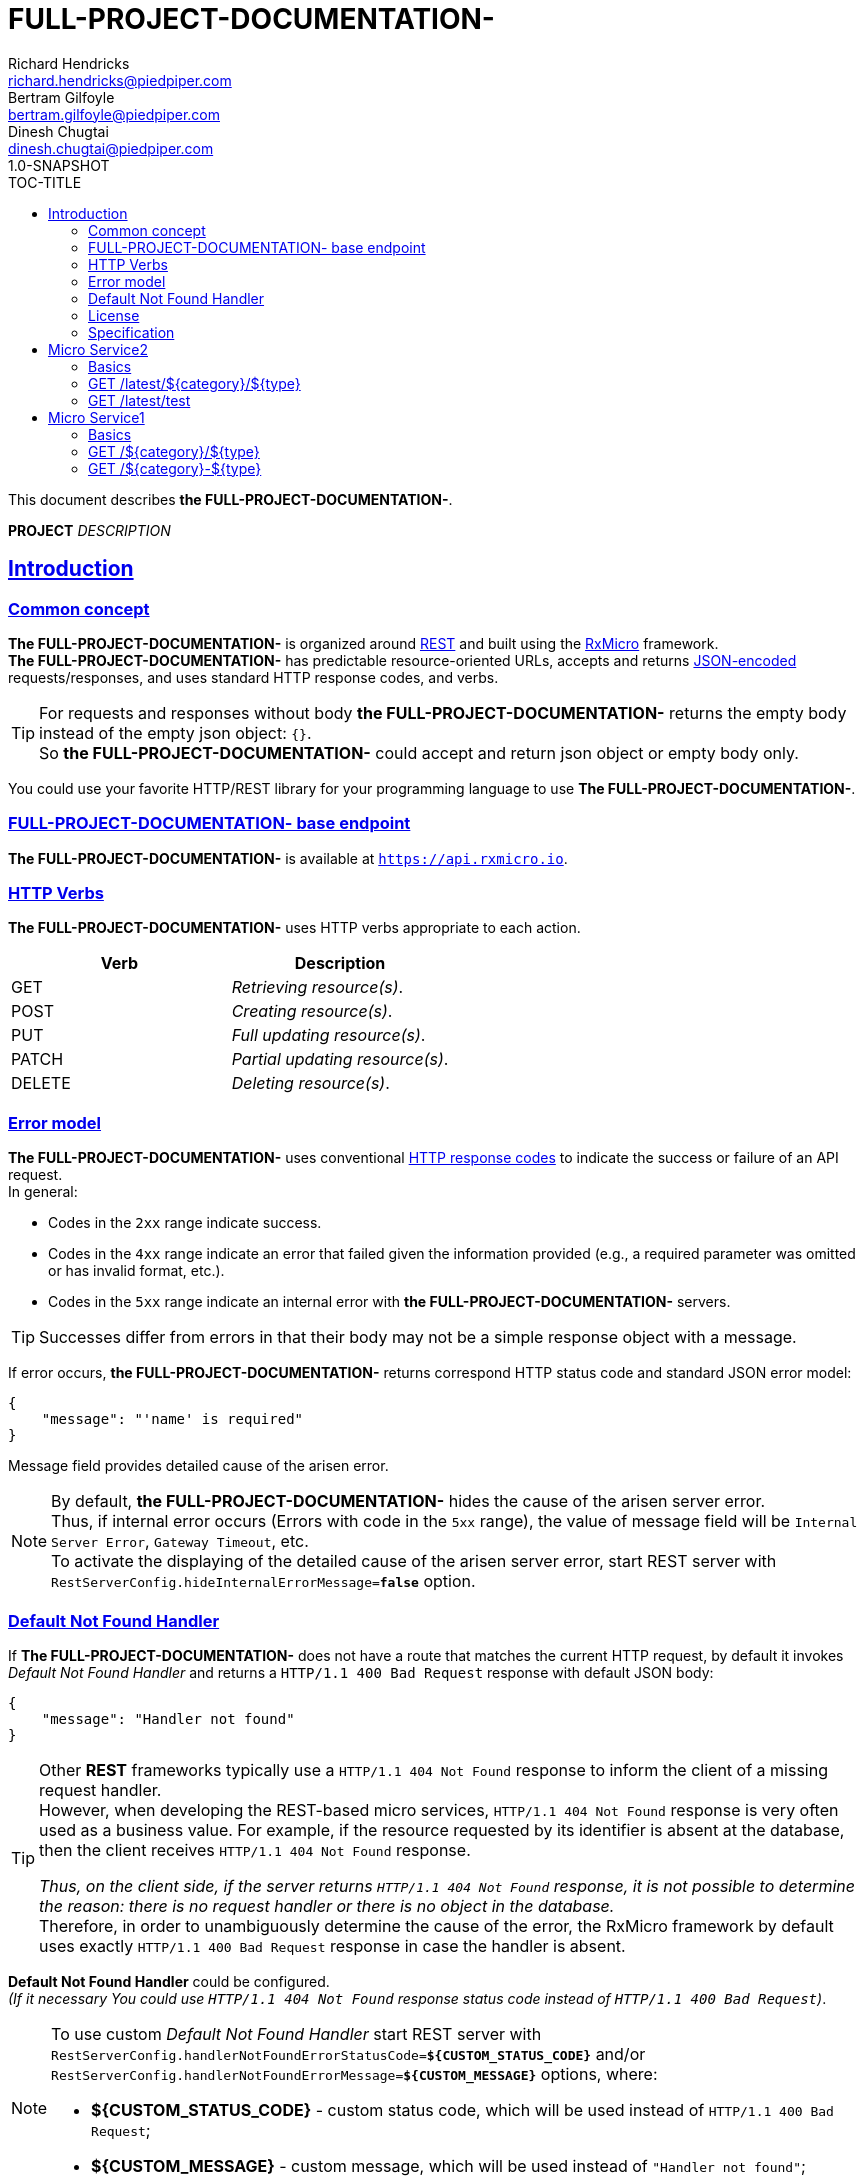 = FULL-PROJECT-DOCUMENTATION-
Richard Hendricks <richard.hendricks@piedpiper.com>; Bertram Gilfoyle <bertram.gilfoyle@piedpiper.com>; Dinesh Chugtai <dinesh.chugtai@piedpiper.com>
1.0-SNAPSHOT
:sectanchors: 
:sectlinks: 
:toc: right
:toc-title: TOC-TITLE
:toclevels: 2

// ------------------------------------------------ FULL-PROJECT-DOCUMENTATION- Title and Description ------------------------------------------------
This document describes *the FULL-PROJECT-DOCUMENTATION-*.

*PROJECT* _DESCRIPTION_

<<<
// ------------------------------------------------------------------ Introduction ------------------------------------------------------------------
== Introduction

// ---------------------------------------------------------- Introduction | Common concept ----------------------------------------------------------
=== Common concept

*The FULL-PROJECT-DOCUMENTATION-* is organized around https://en.wikipedia.org/wiki/Representational_state_transfer[REST^]
and built using the https://rxmicro.io[RxMicro^] framework. +
*The FULL-PROJECT-DOCUMENTATION-* has predictable resource-oriented URLs, accepts and returns http://www.json.org/[JSON-encoded^]
requests/responses, and uses standard HTTP response codes, and verbs. +

[TIP]
====
For requests and responses without body *the FULL-PROJECT-DOCUMENTATION-* returns the empty body instead of the empty json object: `{}`. +
So *the FULL-PROJECT-DOCUMENTATION-* could accept and return json object or empty body only.
====

You could use your favorite HTTP/REST library for your programming language to use *The FULL-PROJECT-DOCUMENTATION-*.

// ---------------------------------------------------------- Introduction | Base Endpoint ----------------------------------------------------------
=== FULL-PROJECT-DOCUMENTATION- base endpoint

*The FULL-PROJECT-DOCUMENTATION-* is available at `https://api.rxmicro.io`.

// ------------------------------------------------------------ Introduction | HTTP Verbs ------------------------------------------------------------
=== HTTP Verbs

*The FULL-PROJECT-DOCUMENTATION-* uses HTTP verbs appropriate to each action. +

[cols="2", options="header"]
|===
|*Verb*
|*Description*

|GET
|_Retrieving resource(s)_.

|POST
|_Creating resource(s)_.

|PUT
|_Full updating resource(s)_.

|PATCH
|_Partial updating resource(s)_.

|DELETE
|_Deleting resource(s)_.
|===

// ----------------------------------------------------------- Introduction | Error model -----------------------------------------------------------
=== Error model

*The FULL-PROJECT-DOCUMENTATION-* uses conventional https://www.w3.org/Protocols/rfc2616/rfc2616-sec10.html[HTTP response codes^]
to indicate the success or failure of an API request. +
In general:

- Codes in the `2xx` range indicate success.
- Codes in the `4xx` range indicate an error that failed given the information provided (e.g., a required parameter was omitted or has invalid format, etc.).
- Codes in the `5xx` range indicate an internal error with *the FULL-PROJECT-DOCUMENTATION-* servers.

TIP: Successes differ from errors in that their body may not be a simple response object with a message.

If error occurs, *the FULL-PROJECT-DOCUMENTATION-* returns correspond HTTP status code and standard JSON error model:

[source,json]
----
{
    "message": "'name' is required"
}
----

Message field provides detailed cause of the arisen error.

[NOTE]
====
[[internal-error-message-read-more]]
By default, *the FULL-PROJECT-DOCUMENTATION-* hides the cause of the arisen server error. +
Thus, if internal error occurs (Errors with code in the `5xx` range), the value of message field will be `Internal Server Error`, `Gateway Timeout`, etc. +
To activate the displaying of the detailed cause of the arisen server error, start REST server with `RestServerConfig.hideInternalErrorMessage=*false*` option.
====


// ---------------------------------------------------- Introduction | Default Not Found Handler ----------------------------------------------------
=== Default Not Found Handler

If *The FULL-PROJECT-DOCUMENTATION-* does not have a route that matches the current HTTP request, by default it invokes _Default Not Found Handler_ and returns a `HTTP/1.1 400 Bad Request` response with default JSON body:

[source,json]
----
{
    "message": "Handler not found"
}
----

[TIP]
====
Other *REST* frameworks typically use a `HTTP/1.1 404 Not Found` response to inform the client of a missing request handler. +
However, when developing the REST-based micro services, `HTTP/1.1 404 Not Found` response is very often used as a business value.
For example, if the resource requested by its identifier is absent at the database, then the client receives `HTTP/1.1 404 Not Found` response.

_Thus, on the client side, if the server returns `HTTP/1.1 404 Not Found` response, it is not possible to determine the reason: there is no request handler or there is no object in the database._ +
Therefore, in order to unambiguously determine the cause of the error, the RxMicro framework by default uses exactly `HTTP/1.1 400 Bad Request` response in case the handler is absent.
====

*Default Not Found Handler* could be configured. +
_(If it necessary You could use `HTTP/1.1 404 Not Found` response status code instead of `HTTP/1.1 400 Bad Request`)_.

[NOTE]
====
To use custom _Default Not Found Handler_ start REST server with
`RestServerConfig.handlerNotFoundErrorStatusCode=*${CUSTOM_STATUS_CODE}*`
and/or
`RestServerConfig.handlerNotFoundErrorMessage=*${CUSTOM_MESSAGE}*`
options, where:

* *${CUSTOM_STATUS_CODE}* - custom status code, which will be used instead of `HTTP/1.1 400 Bad Request`;
* *${CUSTOM_MESSAGE}* - custom message, which will be used instead of `"Handler not found"`;
====


// ------------------------------------------------------------- Introduction | License -------------------------------------------------------------
=== License

*The FULL-PROJECT-DOCUMENTATION-* is licensed under the https://github.com/rxmicro/rxmicro/blob/master/LICENSE[Apache License 2.0^].

// ---------------------------------------------------------- Introduction | Specification ----------------------------------------------------------
=== Specification

*The FULL-PROJECT-DOCUMENTATION-* documentation built using https://asciidoctor.org/docs/[Ascii Doctor^] markup language.

<<<
// ----------------------------------------------------------------- Micro Service2 -----------------------------------------------------------------
== Micro Service2

// ------------------------------------------------------------- Micro Service2 | Basics -------------------------------------------------------------
=== Basics

==== Versioning

The Micro Service2 supports versioning with URL based strategy. +
_(This means that each URL to the Micro Service2 contains version path, i.e. `/latest/`)_.

Current version is `latest`.

<<<
// ------------------------------------------------ Micro Service2 | GET /latest/${category}/${type} ------------------------------------------------
=== GET /latest/${category}/${type}

// ------------------------------------------- Micro Service2 | GET /latest/${category}/${type} | Request -------------------------------------------
==== Request

// -------------------------------------- Micro Service2 | GET /latest/${category}/${type} | Request | Example --------------------------------------
===== HTTP Request Example

[source,http]
----
GET /latest/${category}/${type} HTTP/1.1
Host: api.rxmicro.io
Accept: application/json

----

// ----------------------------------- Micro Service2 | GET /latest/${category}/${type} | Request | Path Variables -----------------------------------
===== HTTP Request Path Variables Description

[cols="25%,9%,28%,32%"]
|===
^|*Name* |*Type* |*Restrictions*| *Description*
|*category*
|`string`
a|
* [small]#`optional: true`#
a|

|*type*
|`string`
a|
* [small]#`optional: true`#
a|

|===


// ----------------------------------------- Micro Service2 | GET /latest/${category}/${type} | Response 200 -----------------------------------------
==== Response 200

// ------------------------------------ Micro Service2 | GET /latest/${category}/${type} | Response 200 | Example ------------------------------------
===== HTTP Response Example

[source,http]
----
HTTP/1.1 200 OK
Content-Length: 0
Request-Id: 62jJeu8x1310662

----

// ----------------------------------------- Micro Service2 | GET /latest/${category}/${type} | Response 400 -----------------------------------------
==== Response 400

If current request contains validation error.

// ------------------------------------ Micro Service2 | GET /latest/${category}/${type} | Response 400 | Example ------------------------------------
===== HTTP Response Example

[source,http]
----
HTTP/1.1 400 Bad Request
Content-Type: application/json
Content-Length: 34
Request-Id: 62jJeu8x1310662

{
  "message": "Invalid Request"
}
----

// ------------------------------------ Micro Service2 | GET /latest/${category}/${type} | Response 400 | Headers ------------------------------------
===== HTTP Response Headers Description

[cols="25%,9%,28%,32%"]
|===
^|*Name* |*Type* |*Restrictions*| *Description*
|*Request-Id*
|`string`
a|
* [small]#`required: true`#

* [small]#`unique: true`#
a|An unique request string identifier.

.Read more:
* [small]#https://docs.rxmicro.io/latest/user-guide/rest-controller.html#rest-controller-rqeuest-id-section[_What is request id?_^]#
|===

// -------------------------------- Micro Service2 | GET /latest/${category}/${type} | Response 400 | Body Parameters --------------------------------
===== HTTP Response Body Parameters Description

[cols="25%,9%,28%,32%"]
|===
^|*Name* |*Type* |*Restrictions*| *Description*
|*message*
|`string`
a|
* [small]#`required: true`#
a|The detailed cause of the arisen validation error.

|===

// ----------------------------------------- Micro Service2 | GET /latest/${category}/${type} | Response 406 -----------------------------------------
==== Response 406

This error response indicates that the API is not able to generate any of the client's preferred media types, as indicated by the Accept request header.

// ------------------------------------ Micro Service2 | GET /latest/${category}/${type} | Response 406 | Example ------------------------------------
===== HTTP Response Example

[source,http]
----
HTTP/1.1 406 Not Acceptable
Content-Length: 0
Request-Id: 62jJeu8x1310662
----

// ------------------------------------ Micro Service2 | GET /latest/${category}/${type} | Response 406 | Headers ------------------------------------
===== HTTP Response Headers Description

[cols="25%,9%,28%,32%"]
|===
^|*Name* |*Type* |*Restrictions*| *Description*
|*Request-Id*
|`string`
a|
* [small]#`required: true`#

* [small]#`unique: true`#
a|An unique request string identifier.

.Read more:
* [small]#https://docs.rxmicro.io/latest/user-guide/rest-controller.html#rest-controller-rqeuest-id-section[_What is request id?_^]#
|===

// ----------------------------------------- Micro Service2 | GET /latest/${category}/${type} | Response 500 -----------------------------------------
==== Response 500

If internal server error detected.

// ------------------------------------ Micro Service2 | GET /latest/${category}/${type} | Response 500 | Example ------------------------------------
===== HTTP Response Example

[source,http]
----
HTTP/1.1 500 Internal Server Error
Content-Type: application/json
Content-Length: 33
Request-Id: 62jJeu8x1310662

{
  "message": "Internal Error"
}
----

// ------------------------------------ Micro Service2 | GET /latest/${category}/${type} | Response 500 | Headers ------------------------------------
===== HTTP Response Headers Description

[cols="25%,9%,28%,32%"]
|===
^|*Name* |*Type* |*Restrictions*| *Description*
|*Request-Id*
|`string`
a|
* [small]#`required: true`#

* [small]#`unique: true`#
a|An unique request string identifier.

.Read more:
* [small]#https://docs.rxmicro.io/latest/user-guide/rest-controller.html#rest-controller-rqeuest-id-section[_What is request id?_^]#
|===

// -------------------------------- Micro Service2 | GET /latest/${category}/${type} | Response 500 | Body Parameters --------------------------------
===== HTTP Response Body Parameters Description

[cols="25%,9%,28%,32%"]
|===
^|*Name* |*Type* |*Restrictions*| *Description*
|*message*
|`string`
a|
* [small]#`required: true`#
a|`Internal Server Error` value (by default) or the detailed cause of the arisen internal server error.

.Read more:
* [small]#xref:internal-error-message-read-more[__(How to activate the displaying of the detailed error message?)__]#
|===

// ----------------------------------------- Micro Service2 | GET /latest/${category}/${type} | Response 504 -----------------------------------------
==== Response 504

504

// ------------------------------------ Micro Service2 | GET /latest/${category}/${type} | Response 504 | Example ------------------------------------
===== HTTP Response Example

[source,http]
----
HTTP/1.1 504 Gateway Timeout
Content-Type: application/json
Content-Length: 28
Request-Id: 62jJeu8x1310662

{
  "message": "Code: 504"
}
----

// ------------------------------------ Micro Service2 | GET /latest/${category}/${type} | Response 504 | Headers ------------------------------------
===== HTTP Response Headers Description

[cols="25%,9%,28%,32%"]
|===
^|*Name* |*Type* |*Restrictions*| *Description*
|*Request-Id*
|`string`
a|
* [small]#`required: true`#

* [small]#`unique: true`#
a|An unique request string identifier.

.Read more:
* [small]#https://docs.rxmicro.io/latest/user-guide/rest-controller.html#rest-controller-rqeuest-id-section[_What is request id?_^]#
|===

// -------------------------------- Micro Service2 | GET /latest/${category}/${type} | Response 504 | Body Parameters --------------------------------
===== HTTP Response Body Parameters Description

[cols="25%,9%,28%,32%"]
|===
^|*Name* |*Type* |*Restrictions*| *Description*
|*message*
|`string`
a|
* [small]#`required: true`#
a|Code: 504

.Read more:
* [small]#xref:internal-error-message-read-more[__(How to activate the displaying of the detailed error message?)__]#
|===

<<<
// -------------------------------------------------------- Micro Service2 | GET /latest/test --------------------------------------------------------
=== GET /latest/test

// --------------------------------------------------- Micro Service2 | GET /latest/test | Request ---------------------------------------------------
==== Request

// ---------------------------------------------- Micro Service2 | GET /latest/test | Request | Example ----------------------------------------------
===== HTTP Request Example

[source,http]
----
GET /latest/test?validBoolean=true&inValidBoolean=false&validInstant=2187-04-10T23:40:15.789Z&inValidInstant=1987-04-10T23:40:15.789Z&status=created&validEnum=new&inValidEnum=string&validBigDecimal=34.06382&bigDecimal=987654321.987654321&inValidBigDecimal=3.1415926535897932384626433832795028841971&validInteger=100&inValidInteger=1000000000&validDouble=100.0&inValidDouble=3.1415926535&validString=SGVsbG8gd29ybGQh&inValidString=string&validItems=string&inValidItems=string&ip=8.8.8.8&character=y HTTP/1.1
Host: api.rxmicro.io
Accept: application/json

----

// ----------------------------------------- Micro Service2 | GET /latest/test | Request | Query Parameters -----------------------------------------
===== HTTP Request Query Parameters Description

[cols="25%,9%,28%,32%"]
|===
^|*Name* |*Type* |*Restrictions*| *Description*
|*validBoolean*
|`boolean`
a|
* [small]#`required: true`#

* [small]#`expected: true`#

* [small]#`expected: false`#
a|Must be `true`.Must be `false`.

|*inValidBoolean*
|`boolean`
a|
* [small]#`required: true`#
a|

|*validInstant*
|`string`
a|
* [small]#`required: true`#

* [small]#`format: UTC`#

* [small]#`future: true`#

* [small]#`future: true`#

* [small]#`present: true`#

* [small]#`past: true`#

* [small]#`past: true`#

* [small]#`present: true`#

* [small]#`truncated: millis`#
a|

.Read more:
* [small]#https://en.wikipedia.org/wiki/Coordinated_Universal_Time[_What is UTC?_^]#
|*inValidInstant*
|`string`
a|
* [small]#`required: true`#

* [small]#`format: UTC`#
a|

.Read more:
* [small]#https://en.wikipedia.org/wiki/Coordinated_Universal_Time[_What is UTC?_^]#
|*status*
|`string`
a|
* [small]#`required: true`#

* [small]#`enum: [created, approved, rejected, completed]`#
a|

|*validEnum*
|`string`
a|
* [small]#`required: true`#

* [small]#`enum: [new, old]`#
a|

|*inValidEnum*
|`string`
a|
* [small]#`required: true`#
a|

|*validBigDecimal*
|`number`
a|
* [small]#`required: true`#

* [small]#`format: decimal`#

* [small]#`minimum: 0`#

* [small]#`exclusiveMinimum: false`#

* [small]#`maximum: 10`#

* [small]#`exclusiveMaximum: false`#

* [small]#`scale: 2`#
a|Latitude of GPS location point.Longitude of GPS location point.

.Read more:
* [small]#https://en.wikipedia.org/wiki/Latitude[_What is latitude?_^]#
* [small]#https://en.wikipedia.org/wiki/Longitude[_What is longitude?_^]#
|*bigDecimal*
|`number`
a|
* [small]#`required: true`#

* [small]#`format: decimal`#

* [small]#`precision: 4`#
a|

|*inValidBigDecimal*
|`number`
a|
* [small]#`required: true`#

* [small]#`format: decimal`#
a|

|*validInteger*
|`number`
a|
* [small]#`required: true`#

* [small]#`format: int32`#

* [small]#`minimum: 10`#

* [small]#`exclusiveMinimum: false`#

* [small]#`maximum: 100`#

* [small]#`exclusiveMaximum: false`#
a|

|*inValidInteger*
|`number`
a|
* [small]#`required: true`#

* [small]#`format: int32`#
a|

|*validDouble*
|`number`
a|
* [small]#`required: true`#

* [small]#`format: double`#

* [small]#`minimum: 10`#

* [small]#`exclusiveMinimum: true`#

* [small]#`maximum: 100`#

* [small]#`exclusiveMaximum: true`#
a|

|*inValidDouble*
|`number`
a|
* [small]#`required: true`#

* [small]#`format: double`#
a|

|*validString*
|`string`
a|
* [small]#`required: true`#

* [small]#`format: base64Encoded`#

* [small]#`alphabet: URL`#

* [small]#`format: countryCode`#

* [small]#`ISO 3166-1: alpha-2`#

* [small]#`format: digitsOnly`#

* [small]#`format: email`#

* [small]#`format: hostname`#

* [small]#`format: ip`#

* [small]#`version: [ipv4, ipv6]`#

* [small]#`alphabet: latinOnly`#

* [small]#`allowsUppercase: true`#

* [small]#`allowsLowercase: true`#

* [small]#`allowsDigits: true`#

* [small]#`allowsPunctuations: true`#

* [small]#`length: 10`#

* [small]#`lowercase: true`#

* [small]#`maxLength: 10`#

* [small]#`exclusiveMaximum: false`#

* [small]#`minLength: 10`#

* [small]#`exclusiveMinimum: false`#

* [small]#`format: regex`#

* [small]#`pattern: /hello/`#

* [small]#`flags: []`#

* [small]#`format: phone number`#

* [small]#`format: skype`#

* [small]#`format: telegram number`#

* [small]#`uppercase: true`#

* [small]#`format: uri`#

* [small]#`format: urlEncoded`#

* [small]#`format: viber number`#

* [small]#`format: whatsapp number`#
a|Two-letter country code according to ISO 3166-1 alpha2 standard.Well-formed email addressWell-formed hostnameIP address of version 4 or 6.Phone number in the international format.Skype nameTelegram number in the international format.Viber number in the international format.Whatsapp number in the international format.

.Read more:
* [small]#https://tools.ietf.org/html/rfc4648#section-5[_What is Base64 Url Encoding?_^]#
* [small]#https://en.wikipedia.org/wiki/ISO_3166-1_alpha-2[_What is ISO 3166-1 alpha2?_^]#
* [small]#https://tools.ietf.org/html/rfc5322#section-3.4.1[_What is email format?_^]#
* [small]#https://tools.ietf.org/html/rfc1034#section-3.1[_What is hostname format?_^]#
* [small]#https://en.wikipedia.org/wiki/IPv4[_What is IP version 4?_^]#
* [small]#https://en.wikipedia.org/wiki/IPv6[_What is IP version 6?_^]#
* [small]#https://www.regular-expressions.info/[_What is regular expressions?_^]#
* [small]#https://en.wikipedia.org/wiki/National_conventions_for_writing_telephone_numbers[_What is phone number format?_^]#
* [small]#https://en.wikipedia.org/wiki/National_conventions_for_writing_telephone_numbers[_What is telegram number format?_^]#
* [small]#https://en.wikipedia.org/wiki/Uniform_Resource_Identifier[_What is URI?_^]#
* [small]#https://en.wikipedia.org/wiki/Percent-encoding[_What is URL encoded value?_^]#
* [small]#https://en.wikipedia.org/wiki/National_conventions_for_writing_telephone_numbers[_What is viber number format?_^]#
* [small]#https://en.wikipedia.org/wiki/National_conventions_for_writing_telephone_numbers[_What is whatsapp number format?_^]#
|*inValidString*
|`string`
a|
* [small]#`required: true`#
a|

|*validItems*
|`array`
a|
* [small]#`required: true`#

* [small]#`maxSize: 10`#

* [small]#`exclusiveMaximum: false`#

* [small]#`minSize: 10`#

* [small]#`exclusiveMinimum: false`#

* [small]#`optionalItem: true`#

* [small]#`size: 10`#

* [small]#`uniqueItems: true`#
a|

|*inValidItems*
|`array`
a|
* [small]#`required: true`#
a|

|*ip*
|`string`
a|
* [small]#`required: true`#

* [small]#`format: ip`#

* [small]#`version: ipv4`#
a|IP address of version 4.

.Read more:
* [small]#https://en.wikipedia.org/wiki/IPv4[_What is IP version 4?_^]#
|*character*
|`string`
a|
* [small]#`required: true`#

* [small]#`format: character`#
a|

|===


// ------------------------------------------------ Micro Service2 | GET /latest/test | Response 200 ------------------------------------------------
==== Response 200

// ------------------------------------------- Micro Service2 | GET /latest/test | Response 200 | Example -------------------------------------------
===== HTTP Response Example

[source,http]
----
HTTP/1.1 200 OK
Content-Length: 0
Request-Id: 62jJeu8x1310662

----

// ------------------------------------------------ Micro Service2 | GET /latest/test | Response 400 ------------------------------------------------
==== Response 400

If current request contains validation error.

// ------------------------------------------- Micro Service2 | GET /latest/test | Response 400 | Example -------------------------------------------
===== HTTP Response Example

[source,http]
----
HTTP/1.1 400 Bad Request
Content-Type: application/json
Content-Length: 34
Request-Id: 62jJeu8x1310662

{
  "message": "Invalid Request"
}
----

// ------------------------------------------- Micro Service2 | GET /latest/test | Response 400 | Headers -------------------------------------------
===== HTTP Response Headers Description

[cols="25%,9%,28%,32%"]
|===
^|*Name* |*Type* |*Restrictions*| *Description*
|*Request-Id*
|`string`
a|
* [small]#`required: true`#

* [small]#`unique: true`#
a|An unique request string identifier.

.Read more:
* [small]#https://docs.rxmicro.io/latest/user-guide/rest-controller.html#rest-controller-rqeuest-id-section[_What is request id?_^]#
|===

// --------------------------------------- Micro Service2 | GET /latest/test | Response 400 | Body Parameters ---------------------------------------
===== HTTP Response Body Parameters Description

[cols="25%,9%,28%,32%"]
|===
^|*Name* |*Type* |*Restrictions*| *Description*
|*message*
|`string`
a|
* [small]#`required: true`#
a|The detailed cause of the arisen validation error.

|===

// ------------------------------------------------ Micro Service2 | GET /latest/test | Response 500 ------------------------------------------------
==== Response 500

If internal server error detected.

// ------------------------------------------- Micro Service2 | GET /latest/test | Response 500 | Example -------------------------------------------
===== HTTP Response Example

[source,http]
----
HTTP/1.1 500 Internal Server Error
Content-Type: application/json
Content-Length: 33
Request-Id: 62jJeu8x1310662

{
  "message": "Internal Error"
}
----

// ------------------------------------------- Micro Service2 | GET /latest/test | Response 500 | Headers -------------------------------------------
===== HTTP Response Headers Description

[cols="25%,9%,28%,32%"]
|===
^|*Name* |*Type* |*Restrictions*| *Description*
|*Request-Id*
|`string`
a|
* [small]#`required: true`#

* [small]#`unique: true`#
a|An unique request string identifier.

.Read more:
* [small]#https://docs.rxmicro.io/latest/user-guide/rest-controller.html#rest-controller-rqeuest-id-section[_What is request id?_^]#
|===

// --------------------------------------- Micro Service2 | GET /latest/test | Response 500 | Body Parameters ---------------------------------------
===== HTTP Response Body Parameters Description

[cols="25%,9%,28%,32%"]
|===
^|*Name* |*Type* |*Restrictions*| *Description*
|*message*
|`string`
a|
* [small]#`required: true`#
a|`Internal Server Error` value (by default) or the detailed cause of the arisen internal server error.

.Read more:
* [small]#xref:internal-error-message-read-more[__(How to activate the displaying of the detailed error message?)__]#
|===

// ------------------------------------------------ Micro Service2 | GET /latest/test | Response 504 ------------------------------------------------
==== Response 504

If response is not received within a specified time period.

// ------------------------------------------- Micro Service2 | GET /latest/test | Response 504 | Example -------------------------------------------
===== HTTP Response Example

[source,http]
----
HTTP/1.1 504 Gateway Timeout
Content-Type: application/json
Content-Length: 34
Request-Id: 62jJeu8x1310662

{
  "message": "Request Timeout"
}
----

// ------------------------------------------- Micro Service2 | GET /latest/test | Response 504 | Headers -------------------------------------------
===== HTTP Response Headers Description

[cols="25%,9%,28%,32%"]
|===
^|*Name* |*Type* |*Restrictions*| *Description*
|*Request-Id*
|`string`
a|
* [small]#`required: true`#

* [small]#`unique: true`#
a|An unique request string identifier.

.Read more:
* [small]#https://docs.rxmicro.io/latest/user-guide/rest-controller.html#rest-controller-rqeuest-id-section[_What is request id?_^]#
|===

// --------------------------------------- Micro Service2 | GET /latest/test | Response 504 | Body Parameters ---------------------------------------
===== HTTP Response Body Parameters Description

[cols="25%,9%,28%,32%"]
|===
^|*Name* |*Type* |*Restrictions*| *Description*
|*message*
|`string`
a|
* [small]#`required: true`#
a|`Gateway Timeout` value (by default) or contains external rest micro service endpoint, which is not available now.

.Read more:
* [small]#xref:internal-error-message-read-more[__(How to activate the displaying of the detailed error message?)__]#
|===

<<<
// ----------------------------------------------------------------- Micro Service1 -----------------------------------------------------------------
== Micro Service1

// ------------------------------------------------------------- Micro Service1 | Basics -------------------------------------------------------------
=== Basics

==== Versioning

The Micro Service1 supports versioning with Header based strategy. +
_(This means that each HTTP request to the Micro Service1 contains required header `Api-Version`)_.

Current version is `latest`.

==== Cross origin resource sharing

The Micro Service1 supports https://en.wikipedia.org/wiki/Cross-origin_resource_sharing[Cross origin resource sharing^]. +
_(So this API could be used via JavaScript on the any web page)_.

<<<
// ---------------------------------------------------- Micro Service1 | GET /${category}/${type} ----------------------------------------------------
=== GET /${category}/${type}

// ----------------------------------------------- Micro Service1 | GET /${category}/${type} | Request -----------------------------------------------
==== Request

// ------------------------------------------ Micro Service1 | GET /${category}/${type} | Request | Example ------------------------------------------
===== HTTP Request Example

[source,http]
----
GET /${category}/${type}?phone=12254359430&lat=34.06382&lng=-118.29634&created=1987-04-10T23:40:15.789Z HTTP/1.1
Host: api.rxmicro.io
Accept: application/json
Api-Version: latest
Request-Id: 62jJeu8x1310662
Mode: Production
Use-Proxy: true

----

// -------------------------------------- Micro Service1 | GET /${category}/${type} | Request | Path Variables --------------------------------------
===== HTTP Request Path Variables Description

[cols="25%,9%,28%,32%"]
|===
^|*Name* |*Type* |*Restrictions*| *Description*
|*category*
|`string`
a|
* [small]#`optional: true`#
a|

|*type*
|`string`
a|
* [small]#`optional: true`#
a|

|===

// ------------------------------------------ Micro Service1 | GET /${category}/${type} | Request | Headers ------------------------------------------
===== HTTP Request Headers Description

[cols="25%,9%,28%,32%"]
|===
^|*Name* |*Type* |*Restrictions*| *Description*
|*Api-Version*
|`string`
a|
* [small]#`required: true`#

* [small]#`expected: latest`#
a|Api version required header, value of which is used by the RxMicro framework framework to define appropriate request handler.

|*Request-Id*
|`string`
a|
* [small]#`optional: true`#

* [small]#`unique: true`#
a|An unique request string identifier.

.Read more:
* [small]#https://docs.rxmicro.io/latest/user-guide/rest-controller.html#rest-controller-rqeuest-id-section[_What is request id?_^]#
|*Mode*
|`string`
a|
* [small]#`required: true`#

* [small]#`uppercase: true`#
a|

|*Use-Proxy*
|`boolean`
a|
* [small]#`optional: true`#

* [small]#`expected: true`#
a|Must be `true`.

|===

// ------------------------------------- Micro Service1 | GET /${category}/${type} | Request | Query Parameters -------------------------------------
===== HTTP Request Query Parameters Description

[cols="25%,9%,28%,32%"]
|===
^|*Name* |*Type* |*Restrictions*| *Description*
|*phone*
|`string`
a|
* [small]#`required: true`#

* [small]#`format: phone number`#
a|Phone number in the international format.

.Read more:
* [small]#https://en.wikipedia.org/wiki/National_conventions_for_writing_telephone_numbers[_What is phone number format?_^]#
|*lat*
|`number`
a|
* [small]#`required: true`#

* [small]#`format: decimal`#
a|Latitude of GPS location point.

.Read more:
* [small]#https://en.wikipedia.org/wiki/Latitude[_What is latitude?_^]#
|*lng*
|`number`
a|
* [small]#`required: true`#

* [small]#`format: decimal`#
a|Longitude of GPS location point.

.Read more:
* [small]#https://en.wikipedia.org/wiki/Longitude[_What is longitude?_^]#
|*created*
|`string`
a|
* [small]#`required: true`#

* [small]#`format: UTC`#

* [small]#`past: true`#

* [small]#`truncated: millis`#
a|

.Read more:
* [small]#https://en.wikipedia.org/wiki/Coordinated_Universal_Time[_What is UTC?_^]#
|===


// -------------------------------------------- Micro Service1 | GET /${category}/${type} | Response 200 --------------------------------------------
==== Response 200

// --------------------------------------- Micro Service1 | GET /${category}/${type} | Response 200 | Example ---------------------------------------
===== HTTP Response Example

[source,http]
----
HTTP/1.1 200 OK
Content-Type: application/json
Content-Length: 158
Request-Id: 62jJeu8x1310662

{
  "price": 3000.00,
  "country": "US",
  "nestedList": [
    {
      "level": 20,
      "status": "created",
      "mask": [
        255
      ]
    }
  ]
}
----

// --------------------------------------- Micro Service1 | GET /${category}/${type} | Response 200 | Headers ---------------------------------------
===== HTTP Response Headers Description

[cols="25%,9%,28%,32%"]
|===
^|*Name* |*Type* |*Restrictions*| *Description*
|*Request-Id*
|`string`
a|
* [small]#`required: true`#

* [small]#`unique: true`#
a|An unique request string identifier.

.Read more:
* [small]#https://docs.rxmicro.io/latest/user-guide/rest-controller.html#rest-controller-rqeuest-id-section[_What is request id?_^]#
|===

// ----------------------------------- Micro Service1 | GET /${category}/${type} | Response 200 | Body Parameters -----------------------------------
===== HTTP Response Body Parameters Description

[cols="25%,9%,28%,32%"]
|===
^|*Name* |*Type* |*Restrictions*| *Description*
|*price*
|`number`
a|
* [small]#`required: true`#

* [small]#`format: decimal`#

* [small]#`minimum: 0`#

* [small]#`exclusiveMinimum: false`#

* [small]#`maximum: 3,000`#

* [small]#`exclusiveMaximum: false`#

* [small]#`scale: 2`#
a|

|*country*
|`string`
a|
* [small]#`required: true`#

* [small]#`format: countryCode`#

* [small]#`ISO 3166-1: alpha-2`#
a|Two-letter country code according to ISO 3166-1 alpha2 standard.

.Read more:
* [small]#https://en.wikipedia.org/wiki/ISO_3166-1_alpha-2[_What is ISO 3166-1 alpha2?_^]#
|*nestedList*
|`array`
a|
* [small]#`required: true`#

* [small]#`maxSize: 10`#

* [small]#`exclusiveMaximum: false`#

* [small]#`minSize: 1`#

* [small]#`exclusiveMinimum: false`#

* [small]#`optionalItem: true`#
a|

|===

// ----------------------------- Micro Service1 | GET /${category}/${type} | Response 200 | "nestedList" Item Parameters -----------------------------
===== HTTP Response "nestedList" Item Parameters Description

[cols="25%,9%,28%,32%"]
|===
^|*Name* |*Type* |*Restrictions*| *Description*
|*level*
|`number`
a|
* [small]#`required: true`#

* [small]#`format: int32`#

* [small]#`minimum: 5`#

* [small]#`exclusiveMinimum: false`#

* [small]#`maximum: 20`#

* [small]#`exclusiveMaximum: false`#
a|

|*status*
|`string`
a|
* [small]#`required: true`#

* [small]#`enum: [new, old, undefined]`#
a|

|*mask*
|`array`
a|
* [small]#`required: true`#

* [small]#`minimum: 0`#

* [small]#`exclusiveMinimum: false`#

* [small]#`maximum: 255`#

* [small]#`exclusiveMaximum: false`#

* [small]#`size: 10`#

* [small]#`uniqueItems: true`#
a|

|===

// ------------------------------------- Micro Service1 | GET /${category}/${type} | Response 200 | JSON Schema -------------------------------------
===== HTTP Response Body JSON Schema

[small]#https://json-schema.org/[_(Read more about JSON Schema)_^]#

[source,json]
----
{
  "$schema": "http://json-schema.org/schema#",
  "type": "object",
  "properties": {
    "price": {
      "type": "number",
      "format": "decimal",
      "minimum": 0,
      "exclusiveMinimum": false,
      "maximum": 3000.00,
      "exclusiveMaximum": false,
      "examples": [
        3000.00
      ]
    },
    "country": {
      "type": "string",
      "examples": [
        "US"
      ]
    },
    "nestedList": {
      "type": "array",
      "minItems": 1,
      "maxItems": 10,
      "items": {
        "type": "object",
        "properties": {
          "level": {
            "type": "number",
            "format": "int32",
            "minimum": 5,
            "exclusiveMinimum": false,
            "maximum": 20,
            "exclusiveMaximum": false,
            "examples": [
              20
            ]
          },
          "status": {
            "type": "string",
            "enum": [
              "new",
              "old",
              "undefined"
            ],
            "examples": [
              "created"
            ]
          },
          "mask": {
            "type": "array",
            "minItems": 10,
            "maxItems": 10,
            "uniqueItems": true,
            "items": {
              "type": "number",
              "minimum": 0,
              "exclusiveMinimum": false,
              "maximum": 255,
              "exclusiveMaximum": false,
              "examples": [
                255
              ]
            }
          }
        },
        "required": [
          "level",
          "status",
          "mask"
        ],
        "minProperties": 3,
        "maxProperties": 3
      }
    }
  },
  "required": [
    "price",
    "country",
    "nestedList"
  ],
  "minProperties": 3,
  "maxProperties": 3
}
----

// -------------------------------------------- Micro Service1 | GET /${category}/${type} | Response 400 --------------------------------------------
==== Response 400

If current request contains validation error.

// --------------------------------------- Micro Service1 | GET /${category}/${type} | Response 400 | Example ---------------------------------------
===== HTTP Response Example

[source,http]
----
HTTP/1.1 400 Bad Request
Content-Type: application/json
Content-Length: 34
Request-Id: 62jJeu8x1310662

{
  "message": "Invalid Request"
}
----

// --------------------------------------- Micro Service1 | GET /${category}/${type} | Response 400 | Headers ---------------------------------------
===== HTTP Response Headers Description

[cols="25%,9%,28%,32%"]
|===
^|*Name* |*Type* |*Restrictions*| *Description*
|*Request-Id*
|`string`
a|
* [small]#`required: true`#

* [small]#`unique: true`#
a|An unique request string identifier.

.Read more:
* [small]#https://docs.rxmicro.io/latest/user-guide/rest-controller.html#rest-controller-rqeuest-id-section[_What is request id?_^]#
|===

// ----------------------------------- Micro Service1 | GET /${category}/${type} | Response 400 | Body Parameters -----------------------------------
===== HTTP Response Body Parameters Description

[cols="25%,9%,28%,32%"]
|===
^|*Name* |*Type* |*Restrictions*| *Description*
|*message*
|`string`
a|
* [small]#`required: true`#
a|The detailed cause of the arisen validation error.

|===

// -------------------------------------------- Micro Service1 | GET /${category}/${type} | Response 404 --------------------------------------------
==== Response 404

If object is not found

// --------------------------------------- Micro Service1 | GET /${category}/${type} | Response 404 | Example ---------------------------------------
===== HTTP Response Example

[source,http]
----
HTTP/1.1 404 Not Found
Content-Type: application/json
Content-Length: 35
Request-Id: 62jJeu8x1310662

{
  "message": "Object not found"
}
----

// --------------------------------------- Micro Service1 | GET /${category}/${type} | Response 404 | Headers ---------------------------------------
===== HTTP Response Headers Description

[cols="25%,9%,28%,32%"]
|===
^|*Name* |*Type* |*Restrictions*| *Description*
|*Request-Id*
|`string`
a|
* [small]#`required: true`#

* [small]#`unique: true`#
a|An unique request string identifier.

.Read more:
* [small]#https://docs.rxmicro.io/latest/user-guide/rest-controller.html#rest-controller-rqeuest-id-section[_What is request id?_^]#
|===

// ----------------------------------- Micro Service1 | GET /${category}/${type} | Response 404 | Body Parameters -----------------------------------
===== HTTP Response Body Parameters Description

[cols="25%,9%,28%,32%"]
|===
^|*Name* |*Type* |*Restrictions*| *Description*
|*message*
|`string`
a|
* [small]#`required: true`#
a|Object not found

|===

// -------------------------------------------- Micro Service1 | GET /${category}/${type} | Response 406 --------------------------------------------
==== Response 406

This error response indicates that the API is not able to generate any of the client's preferred media types, as indicated by the Accept request header.

// --------------------------------------- Micro Service1 | GET /${category}/${type} | Response 406 | Example ---------------------------------------
===== HTTP Response Example

[source,http]
----
HTTP/1.1 406 Not Acceptable
Content-Length: 0
Request-Id: 62jJeu8x1310662
----

// --------------------------------------- Micro Service1 | GET /${category}/${type} | Response 406 | Headers ---------------------------------------
===== HTTP Response Headers Description

[cols="25%,9%,28%,32%"]
|===
^|*Name* |*Type* |*Restrictions*| *Description*
|*Request-Id*
|`string`
a|
* [small]#`required: true`#

* [small]#`unique: true`#
a|An unique request string identifier.

.Read more:
* [small]#https://docs.rxmicro.io/latest/user-guide/rest-controller.html#rest-controller-rqeuest-id-section[_What is request id?_^]#
|===

// -------------------------------------------- Micro Service1 | GET /${category}/${type} | Response 500 --------------------------------------------
==== Response 500

If internal server error detected.

// --------------------------------------- Micro Service1 | GET /${category}/${type} | Response 500 | Example ---------------------------------------
===== HTTP Response Example

[source,http]
----
HTTP/1.1 500 Internal Server Error
Content-Type: application/json
Content-Length: 33
Request-Id: 62jJeu8x1310662

{
  "message": "Internal Error"
}
----

// --------------------------------------- Micro Service1 | GET /${category}/${type} | Response 500 | Headers ---------------------------------------
===== HTTP Response Headers Description

[cols="25%,9%,28%,32%"]
|===
^|*Name* |*Type* |*Restrictions*| *Description*
|*Request-Id*
|`string`
a|
* [small]#`required: true`#

* [small]#`unique: true`#
a|An unique request string identifier.

.Read more:
* [small]#https://docs.rxmicro.io/latest/user-guide/rest-controller.html#rest-controller-rqeuest-id-section[_What is request id?_^]#
|===

// ----------------------------------- Micro Service1 | GET /${category}/${type} | Response 500 | Body Parameters -----------------------------------
===== HTTP Response Body Parameters Description

[cols="25%,9%,28%,32%"]
|===
^|*Name* |*Type* |*Restrictions*| *Description*
|*message*
|`string`
a|
* [small]#`required: true`#
a|`Internal Server Error` value (by default) or the detailed cause of the arisen internal server error.

.Read more:
* [small]#xref:internal-error-message-read-more[__(How to activate the displaying of the detailed error message?)__]#
|===

// -------------------------------------------- Micro Service1 | GET /${category}/${type} | Response 504 --------------------------------------------
==== Response 504

504

// --------------------------------------- Micro Service1 | GET /${category}/${type} | Response 504 | Example ---------------------------------------
===== HTTP Response Example

[source,http]
----
HTTP/1.1 504 Gateway Timeout
Content-Type: application/json
Content-Length: 28
Request-Id: 62jJeu8x1310662

{
  "message": "Code: 504"
}
----

// --------------------------------------- Micro Service1 | GET /${category}/${type} | Response 504 | Headers ---------------------------------------
===== HTTP Response Headers Description

[cols="25%,9%,28%,32%"]
|===
^|*Name* |*Type* |*Restrictions*| *Description*
|*Request-Id*
|`string`
a|
* [small]#`required: true`#

* [small]#`unique: true`#
a|An unique request string identifier.

.Read more:
* [small]#https://docs.rxmicro.io/latest/user-guide/rest-controller.html#rest-controller-rqeuest-id-section[_What is request id?_^]#
|===

// ----------------------------------- Micro Service1 | GET /${category}/${type} | Response 504 | Body Parameters -----------------------------------
===== HTTP Response Body Parameters Description

[cols="25%,9%,28%,32%"]
|===
^|*Name* |*Type* |*Restrictions*| *Description*
|*message*
|`string`
a|
* [small]#`required: true`#
a|Code: 504

.Read more:
* [small]#xref:internal-error-message-read-more[__(How to activate the displaying of the detailed error message?)__]#
|===

<<<
// ---------------------------------------------------- Micro Service1 | GET /${category}-${type} ----------------------------------------------------
=== GET /${category}-${type}

// ----------------------------------------------- Micro Service1 | GET /${category}-${type} | Request -----------------------------------------------
==== Request

// ------------------------------------------ Micro Service1 | GET /${category}-${type} | Request | Example ------------------------------------------
===== HTTP Request Example

[source,http]
----
GET /${category}-${type}?phone=12254359430&lat=34.06382&lng=-118.29634&created=1987-04-10T23:40:15.789Z HTTP/1.1
Host: api.rxmicro.io
Accept: application/json
Api-Version: latest
Request-Id: 62jJeu8x1310662
Mode: Production
Use-Proxy: true

----

// -------------------------------------- Micro Service1 | GET /${category}-${type} | Request | Path Variables --------------------------------------
===== HTTP Request Path Variables Description

[cols="25%,9%,28%,32%"]
|===
^|*Name* |*Type* |*Restrictions*| *Description*
|*category*
|`string`
a|
* [small]#`optional: true`#
a|

|*type*
|`string`
a|
* [small]#`optional: true`#
a|

|===

// ------------------------------------------ Micro Service1 | GET /${category}-${type} | Request | Headers ------------------------------------------
===== HTTP Request Headers Description

[cols="25%,9%,28%,32%"]
|===
^|*Name* |*Type* |*Restrictions*| *Description*
|*Api-Version*
|`string`
a|
* [small]#`required: true`#

* [small]#`expected: latest`#
a|Api version required header, value of which is used by the RxMicro framework framework to define appropriate request handler.

|*Request-Id*
|`string`
a|
* [small]#`optional: true`#

* [small]#`unique: true`#
a|An unique request string identifier.

.Read more:
* [small]#https://docs.rxmicro.io/latest/user-guide/rest-controller.html#rest-controller-rqeuest-id-section[_What is request id?_^]#
|*Mode*
|`string`
a|
* [small]#`required: true`#

* [small]#`uppercase: true`#
a|

|*Use-Proxy*
|`boolean`
a|
* [small]#`optional: true`#

* [small]#`expected: true`#
a|Must be `true`.

|===

// ------------------------------------- Micro Service1 | GET /${category}-${type} | Request | Query Parameters -------------------------------------
===== HTTP Request Query Parameters Description

[cols="25%,9%,28%,32%"]
|===
^|*Name* |*Type* |*Restrictions*| *Description*
|*phone*
|`string`
a|
* [small]#`required: true`#

* [small]#`format: phone number`#
a|Phone number in the international format.

.Read more:
* [small]#https://en.wikipedia.org/wiki/National_conventions_for_writing_telephone_numbers[_What is phone number format?_^]#
|*lat*
|`number`
a|
* [small]#`required: true`#

* [small]#`format: decimal`#
a|Latitude of GPS location point.

.Read more:
* [small]#https://en.wikipedia.org/wiki/Latitude[_What is latitude?_^]#
|*lng*
|`number`
a|
* [small]#`required: true`#

* [small]#`format: decimal`#
a|Longitude of GPS location point.

.Read more:
* [small]#https://en.wikipedia.org/wiki/Longitude[_What is longitude?_^]#
|*created*
|`string`
a|
* [small]#`required: true`#

* [small]#`format: UTC`#

* [small]#`past: true`#

* [small]#`truncated: millis`#
a|

.Read more:
* [small]#https://en.wikipedia.org/wiki/Coordinated_Universal_Time[_What is UTC?_^]#
|===


// -------------------------------------------- Micro Service1 | GET /${category}-${type} | Response 200 --------------------------------------------
==== Response 200

// --------------------------------------- Micro Service1 | GET /${category}-${type} | Response 200 | Example ---------------------------------------
===== HTTP Response Example

[source,http]
----
HTTP/1.1 200 OK
Content-Type: application/json
Content-Length: 158
Request-Id: 62jJeu8x1310662

{
  "price": 3000.00,
  "country": "US",
  "nestedList": [
    {
      "level": 20,
      "status": "created",
      "mask": [
        255
      ]
    }
  ]
}
----

// --------------------------------------- Micro Service1 | GET /${category}-${type} | Response 200 | Headers ---------------------------------------
===== HTTP Response Headers Description

[cols="25%,9%,28%,32%"]
|===
^|*Name* |*Type* |*Restrictions*| *Description*
|*Request-Id*
|`string`
a|
* [small]#`required: true`#

* [small]#`unique: true`#
a|An unique request string identifier.

.Read more:
* [small]#https://docs.rxmicro.io/latest/user-guide/rest-controller.html#rest-controller-rqeuest-id-section[_What is request id?_^]#
|===

// ----------------------------------- Micro Service1 | GET /${category}-${type} | Response 200 | Body Parameters -----------------------------------
===== HTTP Response Body Parameters Description

[cols="25%,9%,28%,32%"]
|===
^|*Name* |*Type* |*Restrictions*| *Description*
|*price*
|`number`
a|
* [small]#`required: true`#

* [small]#`format: decimal`#

* [small]#`minimum: 0`#

* [small]#`exclusiveMinimum: false`#

* [small]#`maximum: 3,000`#

* [small]#`exclusiveMaximum: false`#

* [small]#`scale: 2`#
a|

|*country*
|`string`
a|
* [small]#`required: true`#

* [small]#`format: countryCode`#

* [small]#`ISO 3166-1: alpha-2`#
a|Two-letter country code according to ISO 3166-1 alpha2 standard.

.Read more:
* [small]#https://en.wikipedia.org/wiki/ISO_3166-1_alpha-2[_What is ISO 3166-1 alpha2?_^]#
|*nestedList*
|`array`
a|
* [small]#`required: true`#

* [small]#`maxSize: 10`#

* [small]#`exclusiveMaximum: false`#

* [small]#`minSize: 1`#

* [small]#`exclusiveMinimum: false`#

* [small]#`optionalItem: true`#
a|

|===

// ----------------------------- Micro Service1 | GET /${category}-${type} | Response 200 | "nestedList" Item Parameters -----------------------------
===== HTTP Response "nestedList" Item Parameters Description

[cols="25%,9%,28%,32%"]
|===
^|*Name* |*Type* |*Restrictions*| *Description*
|*level*
|`number`
a|
* [small]#`required: true`#

* [small]#`format: int32`#

* [small]#`minimum: 5`#

* [small]#`exclusiveMinimum: false`#

* [small]#`maximum: 20`#

* [small]#`exclusiveMaximum: false`#
a|

|*status*
|`string`
a|
* [small]#`required: true`#

* [small]#`enum: [new, old, undefined]`#
a|

|*mask*
|`array`
a|
* [small]#`required: true`#

* [small]#`minimum: 0`#

* [small]#`exclusiveMinimum: false`#

* [small]#`maximum: 255`#

* [small]#`exclusiveMaximum: false`#

* [small]#`size: 10`#

* [small]#`uniqueItems: true`#
a|

|===

// ------------------------------------- Micro Service1 | GET /${category}-${type} | Response 200 | JSON Schema -------------------------------------
===== HTTP Response Body JSON Schema

[small]#https://json-schema.org/[_(Read more about JSON Schema)_^]#

[source,json]
----
{
  "$schema": "http://json-schema.org/schema#",
  "type": "object",
  "properties": {
    "price": {
      "type": "number",
      "format": "decimal",
      "minimum": 0,
      "exclusiveMinimum": false,
      "maximum": 3000.00,
      "exclusiveMaximum": false,
      "examples": [
        3000.00
      ]
    },
    "country": {
      "type": "string",
      "examples": [
        "US"
      ]
    },
    "nestedList": {
      "type": "array",
      "minItems": 1,
      "maxItems": 10,
      "items": {
        "type": "object",
        "properties": {
          "level": {
            "type": "number",
            "format": "int32",
            "minimum": 5,
            "exclusiveMinimum": false,
            "maximum": 20,
            "exclusiveMaximum": false,
            "examples": [
              20
            ]
          },
          "status": {
            "type": "string",
            "enum": [
              "new",
              "old",
              "undefined"
            ],
            "examples": [
              "created"
            ]
          },
          "mask": {
            "type": "array",
            "minItems": 10,
            "maxItems": 10,
            "uniqueItems": true,
            "items": {
              "type": "number",
              "minimum": 0,
              "exclusiveMinimum": false,
              "maximum": 255,
              "exclusiveMaximum": false,
              "examples": [
                255
              ]
            }
          }
        },
        "required": [
          "level",
          "status",
          "mask"
        ],
        "minProperties": 3,
        "maxProperties": 3
      }
    }
  },
  "required": [
    "price",
    "country",
    "nestedList"
  ],
  "minProperties": 3,
  "maxProperties": 3
}
----

// -------------------------------------------- Micro Service1 | GET /${category}-${type} | Response 400 --------------------------------------------
==== Response 400

If current request contains validation error.

// --------------------------------------- Micro Service1 | GET /${category}-${type} | Response 400 | Example ---------------------------------------
===== HTTP Response Example

[source,http]
----
HTTP/1.1 400 Bad Request
Content-Type: application/json
Content-Length: 34
Request-Id: 62jJeu8x1310662

{
  "message": "Invalid Request"
}
----

// --------------------------------------- Micro Service1 | GET /${category}-${type} | Response 400 | Headers ---------------------------------------
===== HTTP Response Headers Description

[cols="25%,9%,28%,32%"]
|===
^|*Name* |*Type* |*Restrictions*| *Description*
|*Request-Id*
|`string`
a|
* [small]#`required: true`#

* [small]#`unique: true`#
a|An unique request string identifier.

.Read more:
* [small]#https://docs.rxmicro.io/latest/user-guide/rest-controller.html#rest-controller-rqeuest-id-section[_What is request id?_^]#
|===

// ----------------------------------- Micro Service1 | GET /${category}-${type} | Response 400 | Body Parameters -----------------------------------
===== HTTP Response Body Parameters Description

[cols="25%,9%,28%,32%"]
|===
^|*Name* |*Type* |*Restrictions*| *Description*
|*message*
|`string`
a|
* [small]#`required: true`#
a|The detailed cause of the arisen validation error.

|===

// -------------------------------------------- Micro Service1 | GET /${category}-${type} | Response 404 --------------------------------------------
==== Response 404

If Handler is not found

// --------------------------------------- Micro Service1 | GET /${category}-${type} | Response 404 | Example ---------------------------------------
===== HTTP Response Example

[source,http]
----
HTTP/1.1 404 Not Found
Content-Type: application/json
Content-Length: 36
Request-Id: 62jJeu8x1310662

{
  "message": "Handler not found"
}
----

// --------------------------------------- Micro Service1 | GET /${category}-${type} | Response 404 | Headers ---------------------------------------
===== HTTP Response Headers Description

[cols="25%,9%,28%,32%"]
|===
^|*Name* |*Type* |*Restrictions*| *Description*
|*Request-Id*
|`string`
a|
* [small]#`required: true`#

* [small]#`unique: true`#
a|An unique request string identifier.

.Read more:
* [small]#https://docs.rxmicro.io/latest/user-guide/rest-controller.html#rest-controller-rqeuest-id-section[_What is request id?_^]#
|===

// ----------------------------------- Micro Service1 | GET /${category}-${type} | Response 404 | Body Parameters -----------------------------------
===== HTTP Response Body Parameters Description

[cols="25%,9%,28%,32%"]
|===
^|*Name* |*Type* |*Restrictions*| *Description*
|*message*
|`string`
a|
* [small]#`required: true`#
a|Handler not found

|===

// -------------------------------------------- Micro Service1 | GET /${category}-${type} | Response 406 --------------------------------------------
==== Response 406

This error response indicates that the API is not able to generate any of the client's preferred media types, as indicated by the Accept request header.

// --------------------------------------- Micro Service1 | GET /${category}-${type} | Response 406 | Example ---------------------------------------
===== HTTP Response Example

[source,http]
----
HTTP/1.1 406 Not Acceptable
Content-Length: 0
Request-Id: 62jJeu8x1310662
----

// --------------------------------------- Micro Service1 | GET /${category}-${type} | Response 406 | Headers ---------------------------------------
===== HTTP Response Headers Description

[cols="25%,9%,28%,32%"]
|===
^|*Name* |*Type* |*Restrictions*| *Description*
|*Request-Id*
|`string`
a|
* [small]#`required: true`#

* [small]#`unique: true`#
a|An unique request string identifier.

.Read more:
* [small]#https://docs.rxmicro.io/latest/user-guide/rest-controller.html#rest-controller-rqeuest-id-section[_What is request id?_^]#
|===

// -------------------------------------------- Micro Service1 | GET /${category}-${type} | Response 500 --------------------------------------------
==== Response 500

If internal server error detected.

// --------------------------------------- Micro Service1 | GET /${category}-${type} | Response 500 | Example ---------------------------------------
===== HTTP Response Example

[source,http]
----
HTTP/1.1 500 Internal Server Error
Content-Type: application/json
Content-Length: 33
Request-Id: 62jJeu8x1310662

{
  "message": "Internal Error"
}
----

// --------------------------------------- Micro Service1 | GET /${category}-${type} | Response 500 | Headers ---------------------------------------
===== HTTP Response Headers Description

[cols="25%,9%,28%,32%"]
|===
^|*Name* |*Type* |*Restrictions*| *Description*
|*Request-Id*
|`string`
a|
* [small]#`required: true`#

* [small]#`unique: true`#
a|An unique request string identifier.

.Read more:
* [small]#https://docs.rxmicro.io/latest/user-guide/rest-controller.html#rest-controller-rqeuest-id-section[_What is request id?_^]#
|===

// ----------------------------------- Micro Service1 | GET /${category}-${type} | Response 500 | Body Parameters -----------------------------------
===== HTTP Response Body Parameters Description

[cols="25%,9%,28%,32%"]
|===
^|*Name* |*Type* |*Restrictions*| *Description*
|*message*
|`string`
a|
* [small]#`required: true`#
a|`Internal Server Error` value (by default) or the detailed cause of the arisen internal server error.

.Read more:
* [small]#xref:internal-error-message-read-more[__(How to activate the displaying of the detailed error message?)__]#
|===

// -------------------------------------------- Micro Service1 | GET /${category}-${type} | Response 504 --------------------------------------------
==== Response 504

If response is not received within a specified time period.

// --------------------------------------- Micro Service1 | GET /${category}-${type} | Response 504 | Example ---------------------------------------
===== HTTP Response Example

[source,http]
----
HTTP/1.1 504 Gateway Timeout
Content-Type: application/json
Content-Length: 34
Request-Id: 62jJeu8x1310662

{
  "message": "Request Timeout"
}
----

// --------------------------------------- Micro Service1 | GET /${category}-${type} | Response 504 | Headers ---------------------------------------
===== HTTP Response Headers Description

[cols="25%,9%,28%,32%"]
|===
^|*Name* |*Type* |*Restrictions*| *Description*
|*Request-Id*
|`string`
a|
* [small]#`required: true`#

* [small]#`unique: true`#
a|An unique request string identifier.

.Read more:
* [small]#https://docs.rxmicro.io/latest/user-guide/rest-controller.html#rest-controller-rqeuest-id-section[_What is request id?_^]#
|===

// ----------------------------------- Micro Service1 | GET /${category}-${type} | Response 504 | Body Parameters -----------------------------------
===== HTTP Response Body Parameters Description

[cols="25%,9%,28%,32%"]
|===
^|*Name* |*Type* |*Restrictions*| *Description*
|*message*
|`string`
a|
* [small]#`required: true`#
a|`Gateway Timeout` value (by default) or contains external rest micro service endpoint, which is not available now.

.Read more:
* [small]#xref:internal-error-message-read-more[__(How to activate the displaying of the detailed error message?)__]#
|===

